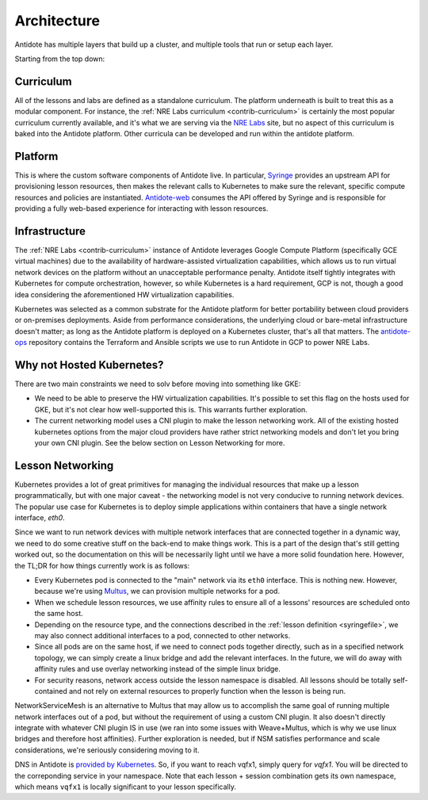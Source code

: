 .. architecture:

Architecture
================================

Antidote has multiple layers that build up a cluster, and multiple tools that run or setup each layer.

.. image:: /images/antidote_hla.png

Starting from the top down:

Curriculum
^^^^^^^^^^

All of the lessons and labs are defined as a standalone curriculum. The platform underneath is built to
treat this as a modular component. For instance, the :ref:`NRE Labs curriculum <contrib-curriculum>` is certainly the most
popular curriculum currently available, and it's what we are serving via the `NRE Labs <https://labs.networkreliability.engineering>`_
site, but no aspect of this curriculum is baked into the Antidote platform. Other curricula can be developed and run within the antidote
platform.

Platform
^^^^^^^^

This is where the custom software components of Antidote live. In particular, `Syringe <https://github.com/nre-learning/syringe>`_
provides an upstream API for provisioning lesson resources, then makes the relevant calls to Kubernetes to make sure the relevant,
specific compute resources and policies are instantiated. `Antidote-web <https://github.com/nre-learning/antidote-web>`_
consumes the API offered by Syringe and is responsible for providing a fully web-based experience for interacting with lesson resources.


Infrastructure
^^^^^^^^^^^^^^

The :ref:`NRE Labs <contrib-curriculum>` instance of Antidote leverages Google Compute Platform (specifically GCE virtual machines)
due to the availability of hardware-assisted virtualization capabilities, which allows us to run virtual network
devices on the platform without an unacceptable performance penalty. Antidote itself tightly integrates with Kubernetes for
compute orchestration, however, so while Kubernetes is a hard requirement, GCP is not, though a good idea considering the
aforementioned HW virtualization capabilities.

Kubernetes was selected as a common substrate for the Antidote platform for
better portability between cloud providers or on-premises deployments. Aside from performance considerations, the underlying
cloud or bare-metal infrastructure doesn't matter; as long as the Antidote platform is deployed on a Kubernetes cluster, that's
all that matters. The `antidote-ops <https://github.com/nre-learning/antidote-ops>`_ repository
contains the Terraform and Ansible scripts we use to run Antidote in GCP to power NRE Labs.

Why not Hosted Kubernetes?
^^^^^^^^^^^^^^^^^^^^^^^^^^

There are two main constraints we need to solv before moving into something like GKE:

- We need to be able to preserve the HW virtualization capabilities. It's possible to set this flag on the hosts
  used for GKE, but it's not clear how well-supported this is. This warrants further exploration.
- The current networking model uses a CNI plugin to make the lesson networking work. All of the existing
  hosted kubernetes options from the major cloud providers have rather strict networking models and don't let you bring your own CNI plugin.
  See the below section on Lesson Networking for more.

Lesson Networking
^^^^^^^^^^^^^^^^^

Kubernetes provides a lot of great primitives for managing the individual resources that make up a lesson programmatically,
but with one major caveat - the networking model is not very conducive to running network devices. The popular use case for
Kubernetes is to deploy simple applications within containers that have a single network interface, `eth0`.

Since we want to run network devices with multiple network interfaces that are connected together in a dynamic way, we need
to do some creative stuff on the back-end to make things work. This is a part of the design that's still getting worked out,
so the documentation on this will be necessarily light until we have a more solid foundation here. However, the TL;DR
for how things currently work is as follows:

.. image:: /images/lessonsnetworking.png

* Every Kubernetes pod is connected to the "main" network via its ``eth0`` interface. This is nothing new. However, because we're using
  `Multus <https://github.com/intel/multus-cni>`_, we can provision multiple networks for a pod.
* When we schedule lesson resources, we use affinity rules to ensure all of a lessons' resources are scheduled
  onto the same host.
* Depending on the resource type, and the connections described in the :ref:`lesson definition <syringefile>`,
  we may also connect additional interfaces to a pod, connected to other networks.
* Since all pods are on the same host, if we need to connect pods together directly, such as in a specified
  network topology, we can simply create a linux bridge and add the relevant interfaces. In the future, we will do away
  with affinity rules and use overlay networking instead of the simple linux bridge.
* For security reasons, network access outside the lesson namespace is disabled.
  All lessons should be totally self-contained and not rely on external resources to properly function
  when the lesson is being run.

NetworkServiceMesh is an alternative to Multus that may allow us to accomplish the same goal of running multiple network interfaces
out of a pod, but without the requirement of using a custom CNI plugin. It also doesn't directly integrate with whatever CNI
plugin IS in use (we ran into some issues with Weave+Multus, which is why we use linux bridges and therefore host affinities).
Further exploration is needed, but if NSM satisfies performance and scale considerations, we're seriously considering moving to it.

DNS in Antidote is `provided by Kubernetes <https://kubernetes.io/docs/concepts/services-networking/dns-pod-service/>`_.
So, if you want to reach vqfx1, simply query for `vqfx1`. You will be directed to the
correponding service in your namespace. Note that each lesson + session combination gets its own namespace, which means
``vqfx1`` is locally significant to your lesson specifically.

